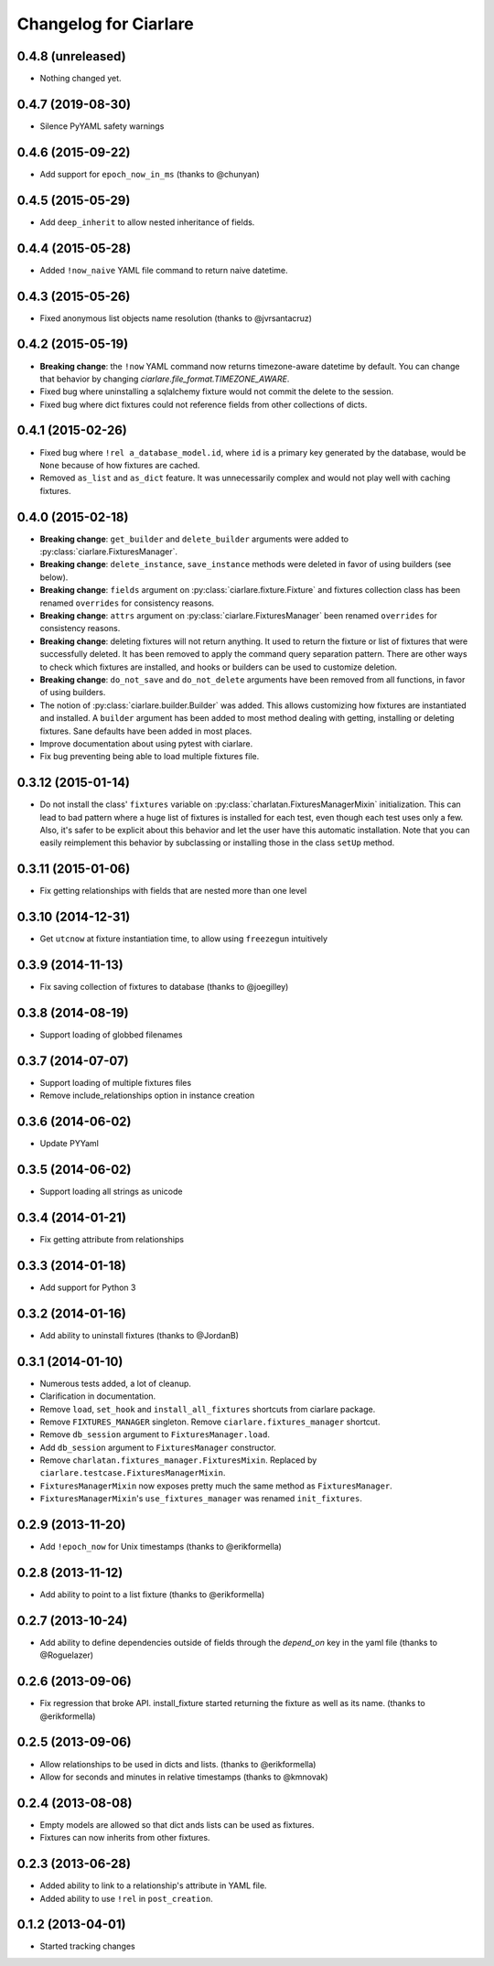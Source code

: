 Changelog for Ciarlare
=======================

0.4.8 (unreleased)
------------------

- Nothing changed yet.


0.4.7 (2019-08-30)
------------------

- Silence PyYAML safety warnings


0.4.6 (2015-09-22)
------------------

- Add support for ``epoch_now_in_ms`` (thanks to @chunyan)

0.4.5 (2015-05-29)
------------------

- Add ``deep_inherit`` to allow nested inheritance of fields.

0.4.4 (2015-05-28)
------------------

- Added ``!now_naive`` YAML file command to return naive datetime.

0.4.3 (2015-05-26)
------------------

- Fixed anonymous list objects name resolution (thanks to @jvrsantacruz)

0.4.2 (2015-05-19)
------------------

- **Breaking change**: the ``!now`` YAML command now returns timezone-aware
  datetime by default. You can change that behavior by changing
  `ciarlare.file_format.TIMEZONE_AWARE`.
- Fixed bug where uninstalling a sqlalchemy fixture would not commit the delete
  to the session.
- Fixed bug where dict fixtures could not reference fields from other collections of dicts.

0.4.1 (2015-02-26)
------------------

- Fixed bug where ``!rel a_database_model.id``, where ``id`` is a primary key
  generated by the database, would be ``None`` because of how fixtures are
  cached.
- Removed ``as_list`` and ``as_dict`` feature. It was unnecessarily complex and
  would not play well with caching fixtures.

0.4.0 (2015-02-18)
------------------

- **Breaking change**: ``get_builder`` and ``delete_builder`` arguments were
  added to :py:class:`ciarlare.FixturesManager`.
- **Breaking change**: ``delete_instance``, ``save_instance`` methods were
  deleted in favor of using builders (see below).
- **Breaking change**: ``fields`` argument on
  :py:class:`ciarlare.fixture.Fixture` and fixtures collection class has
  been renamed ``overrides`` for consistency reasons.
- **Breaking change**: ``attrs`` argument on
  :py:class:`ciarlare.FixturesManager` been renamed ``overrides`` for
  consistency reasons.
- **Breaking change**: deleting fixtures will not return anything. It used to
  return the fixture or list of fixtures that were successfully deleted. It has
  been removed to apply the command query separation pattern. There are other
  ways to check which fixtures are installed, and hooks or builders can be used
  to customize deletion.
- **Breaking change**: ``do_not_save`` and ``do_not_delete`` arguments have
  been removed from all functions, in favor of using builders.
- The notion of :py:class:`ciarlare.builder.Builder` was added. This allows
  customizing how fixtures are instantiated and installed. A ``builder``
  argument has been added to most method dealing with getting, installing or
  deleting fixtures. Sane defaults have been added in most places.
- Improve documentation about using pytest with ciarlare.
- Fix bug preventing being able to load multiple fixtures file.

0.3.12 (2015-01-14)
-------------------

- Do not install the class' ``fixtures`` variable on
  :py:class:`charlatan.FixturesManagerMixin` initialization. This can lead to
  bad pattern where a huge list of fixtures is installed for each test, even
  though each test uses only a few. Also, it's safer to be explicit about this
  behavior and let the user have this automatic installation. Note that you can
  easily reimplement this behavior by subclassing or installing those in the
  class ``setUp`` method.

0.3.11 (2015-01-06)
-------------------

- Fix getting relationships with fields that are nested more than one level

0.3.10 (2014-12-31)
-------------------

- Get ``utcnow`` at fixture instantiation time, to allow using ``freezegun``
  intuitively

0.3.9 (2014-11-13)
------------------

- Fix saving collection of fixtures to database (thanks to @joegilley)

0.3.8 (2014-08-19)
------------------

- Support loading of globbed filenames

0.3.7 (2014-07-07)
------------------

- Support loading of multiple fixtures files
- Remove include_relationships option in instance creation

0.3.6 (2014-06-02)
------------------

- Update PYYaml

0.3.5 (2014-06-02)
------------------

- Support loading all strings as unicode

0.3.4 (2014-01-21)
------------------

- Fix getting attribute from relationships

0.3.3 (2014-01-18)
------------------

- Add support for Python 3

0.3.2 (2014-01-16)
------------------

- Add ability to uninstall fixtures (thanks to @JordanB)

0.3.1 (2014-01-10)
------------------

- Numerous tests added, a lot of cleanup.
- Clarification in documentation.
- Remove ``load``, ``set_hook`` and ``install_all_fixtures`` shortcuts from
  ciarlare package.
- Remove ``FIXTURES_MANAGER`` singleton. Remove ``ciarlare.fixtures_manager``
  shortcut.
- Remove ``db_session`` argument to ``FixturesManager.load``.
- Add ``db_session`` argument to ``FixturesManager`` constructor.
- Remove ``charlatan.fixtures_manager.FixturesMixin``. Replaced by
  ``ciarlare.testcase.FixturesManagerMixin``.
- ``FixturesManagerMixin`` now exposes pretty much the same method as
  ``FixturesManager``.
- ``FixturesManagerMixin``'s ``use_fixtures_manager`` was renamed
  ``init_fixtures``.

0.2.9 (2013-11-20)
------------------

- Add ``!epoch_now`` for Unix timestamps (thanks to @erikformella)

0.2.8 (2013-11-12)
------------------

- Add ability to point to a list fixture (thanks to @erikformella)

0.2.7 (2013-10-24)
------------------

- Add ability to define dependencies outside of fields through the `depend_on`
  key in the yaml file (thanks to @Roguelazer)

0.2.6 (2013-09-06)
------------------

- Fix regression that broke API. install_fixture started returning the fixture
  as well as its name. (thanks to @erikformella)

0.2.5 (2013-09-06)
------------------

- Allow relationships to be used in dicts and lists. (thanks to @erikformella)
- Allow for seconds and minutes in relative timestamps (thanks to @kmnovak)

0.2.4 (2013-08-08)
------------------

- Empty models are allowed so that dict ands lists can be used as fixtures.
- Fixtures can now inherits from other fixtures.

0.2.3 (2013-06-28)
------------------

- Added ability to link to a relationship's attribute in YAML file.
- Added ability to use ``!rel`` in ``post_creation``.

0.1.2 (2013-04-01)
------------------

- Started tracking changes

